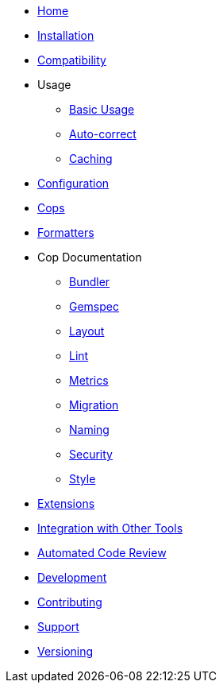 * xref:index.adoc[Home]
* xref:installation.adoc[Installation]
* xref:compatibility.adoc[Compatibility]
* Usage
** xref:usage/basic_usage.adoc[Basic Usage]
** xref:usage/auto_correct.adoc[Auto-correct]
** xref:usage/caching.adoc[Caching]
* xref:configuration.adoc[Configuration]
* xref:cops.adoc[Cops]
* xref:formatters.adoc[Formatters]
* Cop Documentation
** xref:cops_bundler.adoc[Bundler]
** xref:cops_gemspec.adoc[Gemspec]
** xref:cops_layout.adoc[Layout]
** xref:cops_lint.adoc[Lint]
** xref:cops_metrics.adoc[Metrics]
** xref:cops_migration.adoc[Migration]
** xref:cops_naming.adoc[Naming]
** xref:cops_security.adoc[Security]
** xref:cops_style.adoc[Style]
* xref:extensions.adoc[Extensions]
* xref:integration_with_other_tools.adoc[Integration with Other Tools]
* xref:automated_code_review.adoc[Automated Code Review]
* xref:development.adoc[Development]
* xref:contributing.adoc[Contributing]
* xref:support.adoc[Support]
* xref:versioning.adoc[Versioning]
